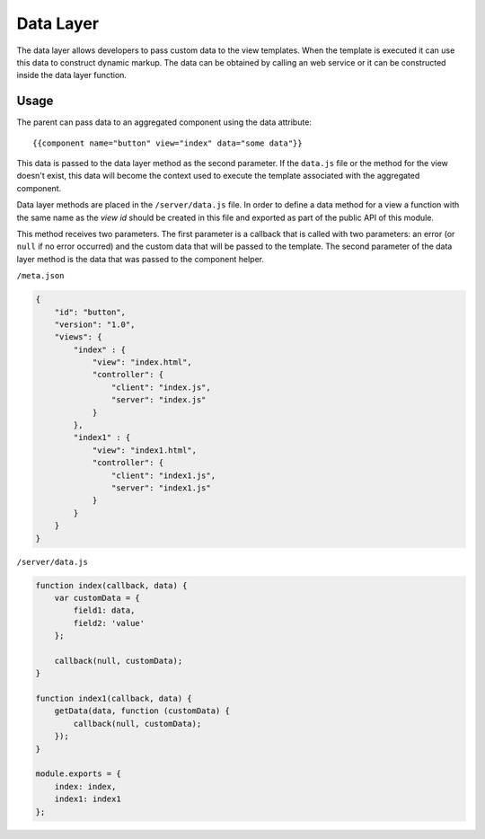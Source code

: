 ==========
Data Layer
==========

The data layer allows developers to pass custom data to the view templates. When the template is
executed it can use this data to construct dynamic markup. The data can be obtained by calling an
web service or it can be constructed inside the data layer function.

-----
Usage
-----

The parent can pass data to an aggregated component using the data attribute::

    {{component name="button" view="index" data="some data"}}

This data is passed to the data layer method as the second parameter. If the ``data.js`` file or
the method for the view doesn't exist, this data will become the context used to execute the
template associated with the aggregated component.

Data layer methods are placed in the ``/server/data.js`` file. In order to define a data
method for a view a function with the same name as the *view id* should be created in this file and
exported as part of the public API of this module.

This method receives two parameters. The first parameter is a callback that is called with two
parameters: an error (or ``null`` if no error occurred) and the custom data that will be passed
to the template. The second parameter of the data layer method is the data that was passed
to the component helper.

``/meta.json``

.. code-block:: javascript

    {
        "id": "button",
        "version": "1.0",
        "views": {
            "index" : {
                "view": "index.html",
                "controller": {
                    "client": "index.js",
                    "server": "index.js"
                }
            },
            "index1" : {
                "view": "index1.html",
                "controller": {
                    "client": "index1.js",
                    "server": "index1.js"
                }
            }
        }
    }

``/server/data.js``

.. code-block:: javascript

    function index(callback, data) {
        var customData = {
            field1: data,
            field2: 'value'
        };

        callback(null, customData);
    }

    function index1(callback, data) {
        getData(data, function (customData) {
            callback(null, customData);
        });
    }

    module.exports = {
        index: index,
        index1: index1
    };
    
.. seealso::

    :js:class:`DataLayer`
        Data Layer API
